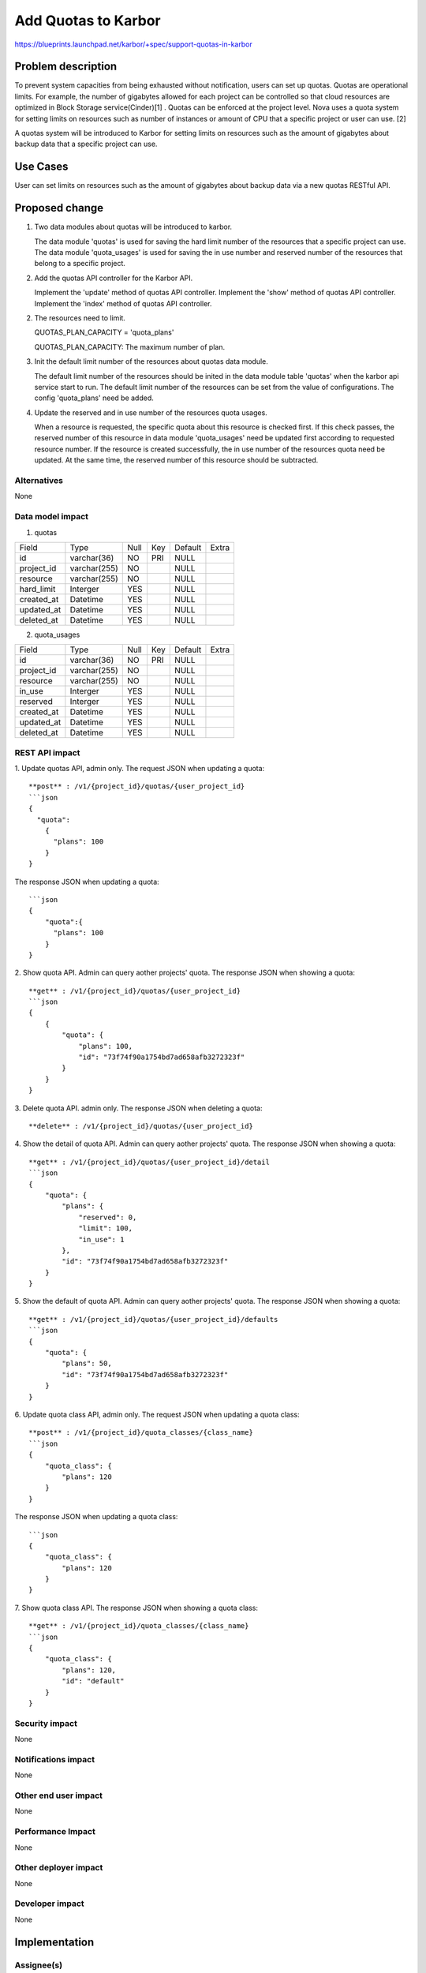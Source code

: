 ..
 This work is licensed under a Creative Commons Attribution 3.0 Unported
 License.

 http://creativecommons.org/licenses/by/3.0/legalcode

====================
Add Quotas to Karbor
====================

https://blueprints.launchpad.net/karbor/+spec/support-quotas-in-karbor

Problem description
===================

To prevent system capacities from being exhausted without notification, users can
set up quotas. Quotas are operational limits.
For example, the number of gigabytes allowed for each project can be controlled so
that cloud resources are optimized in Block Storage service(Cinder)[1] . Quotas can
be enforced at the project level. Nova uses a quota system for setting limits on
resources such as number of instances or amount of CPU that a specific project or
user can use. [2]

A quotas system will be introduced to Karbor for setting limits on resources such
as the amount of gigabytes about backup data that a specific project can use.

Use Cases
=========

User can set limits on resources such as the amount of gigabytes about backup data
via a new quotas RESTful API.


Proposed change
===============
1. Two data modules about quotas will be introduced to karbor.

   The data module 'quotas' is used for saving the hard limit number of the resources
   that a specific project can use.
   The data module 'quota_usages' is used for saving the in use number and reserved
   number of the resources that belong to a specific project.


2. Add the quotas API controller for the Karbor API.

   Implement the 'update' method of quotas API controller.
   Implement the 'show' method of quotas API controller.
   Implement the 'index' method of quotas API controller.

2. The resources need to limit.

   QUOTAS_PLAN_CAPACITY = 'quota_plans'

   QUOTAS_PLAN_CAPACITY: The maximum number of plan.

3. Init the default limit number of the resources about quotas data module.

   The default limit number of the resources should be inited in the data module
   table 'quotas' when the karbor api service start to run.
   The default limit number of the resources can be set from the value of configurations.
   The config 'quota_plans' need be added.


4. Update the reserved and in use number of the resources quota usages.

   When a resource is requested, the specific quota about this resource is checked first.
   If this check passes, the reserved number of this resource in data module 'quota_usages'
   need be updated first according to requested resource number. If the resource is
   created successfully, the in use number of the resources quota need be updated. At the
   same time, the reserved number of this resource should be subtracted.


Alternatives
------------

None

Data model impact
-----------------
1. quotas

+-------------------------+--------------+------+-----+---------+-------+
| Field                   | Type         | Null | Key | Default | Extra |
+-------------------------+--------------+------+-----+---------+-------+
| id                      | varchar(36)  | NO   | PRI | NULL    |       |
+-------------------------+--------------+------+-----+---------+-------+
| project_id              | varchar(255) | NO   |     | NULL    |       |
+-------------------------+--------------+------+-----+---------+-------+
| resource                | varchar(255) | NO   |     | NULL    |       |
+-------------------------+--------------+------+-----+---------+-------+
| hard_limit              | Interger     | YES  |     | NULL    |       |
+-------------------------+--------------+------+-----+---------+-------+
| created_at              | Datetime     | YES  |     | NULL    |       |
+-------------------------+--------------+------+-----+---------+-------+
| updated_at              | Datetime     | YES  |     | NULL    |       |
+-------------------------+--------------+------+-----+---------+-------+
| deleted_at              | Datetime     | YES  |     | NULL    |       |
+-------------------------+--------------+------+-----+---------+-------+

2. quota_usages

+-------------------------+--------------+------+-----+---------+-------+
| Field                   | Type         | Null | Key | Default | Extra |
+-------------------------+--------------+------+-----+---------+-------+
| id                      | varchar(36)  | NO   | PRI | NULL    |       |
+-------------------------+--------------+------+-----+---------+-------+
| project_id              | varchar(255) | NO   |     | NULL    |       |
+-------------------------+--------------+------+-----+---------+-------+
| resource                | varchar(255) | NO   |     | NULL    |       |
+-------------------------+--------------+------+-----+---------+-------+
| in_use                  | Interger     | YES  |     | NULL    |       |
+-------------------------+--------------+------+-----+---------+-------+
| reserved                | Interger     | YES  |     | NULL    |       |
+-------------------------+--------------+------+-----+---------+-------+
| created_at              | Datetime     | YES  |     | NULL    |       |
+-------------------------+--------------+------+-----+---------+-------+
| updated_at              | Datetime     | YES  |     | NULL    |       |
+-------------------------+--------------+------+-----+---------+-------+
| deleted_at              | Datetime     | YES  |     | NULL    |       |
+-------------------------+--------------+------+-----+---------+-------+

REST API impact
---------------

1. Update quotas  API, admin only.
The request JSON when updating a quota::

    **post** : /v1/{project_id}/quotas/{user_project_id}
    ```json
    {
      "quota":
        {
          "plans": 100
        }
    }


The response JSON when updating a quota::

    ```json
    {
        "quota":{
          "plans": 100
        }
    }



2. Show quota API. Admin can query aother projects' quota.
The response JSON when showing a quota::

    **get** : /v1/{project_id}/quotas/{user_project_id}
    ```json
    {
        {
            "quota": {
                "plans": 100,
                "id": "73f74f90a1754bd7ad658afb3272323f"
            }
        }
    }


3. Delete quota API. admin only.
The response JSON when deleting a quota::

    **delete** : /v1/{project_id}/quotas/{user_project_id}

4. Show the detail of quota API. Admin can query aother projects' quota.
The response JSON when showing a quota::

    **get** : /v1/{project_id}/quotas/{user_project_id}/detail
    ```json
    {
        "quota": {
            "plans": {
                "reserved": 0,
                "limit": 100,
                "in_use": 1
            },
            "id": "73f74f90a1754bd7ad658afb3272323f"
        }
    }

5. Show the default of quota API. Admin can query aother projects' quota.
The response JSON when showing a quota::

    **get** : /v1/{project_id}/quotas/{user_project_id}/defaults
    ```json
    {
        "quota": {
            "plans": 50,
            "id": "73f74f90a1754bd7ad658afb3272323f"
        }
    }


6. Update quota class  API, admin only.
The request JSON when updating a quota class::

    **post** : /v1/{project_id}/quota_classes/{class_name}
    ```json
    {
        "quota_class": {
            "plans": 120
        }
    }


The response JSON when updating a quota class::

    ```json
    {
        "quota_class": {
            "plans": 120
        }
    }


7. Show quota class API.
The response JSON when showing a quota class::

    **get** : /v1/{project_id}/quota_classes/{class_name}
    ```json
    {
        "quota_class": {
            "plans": 120,
            "id": "default"
        }
    }


Security impact
---------------

None

Notifications impact
--------------------

None

Other end user impact
---------------------

None

Performance Impact
------------------

None

Other deployer impact
---------------------

None

Developer impact
----------------

None


Implementation
==============

Assignee(s)
-----------


Work Items
----------

* Add a new RESTful API about quotas
* Add database data module of quotas
* Add quotas API to karbor client

Dependencies
============



Testing
=======

Unit tests in Karbor.


Documentation Impact
====================

None

References
==========

[1] https://docs.openstack.org/horizon/latest/admin/set-quotas.html

[2] https://docs.openstack.org/nova/latest/user/quotas.html

